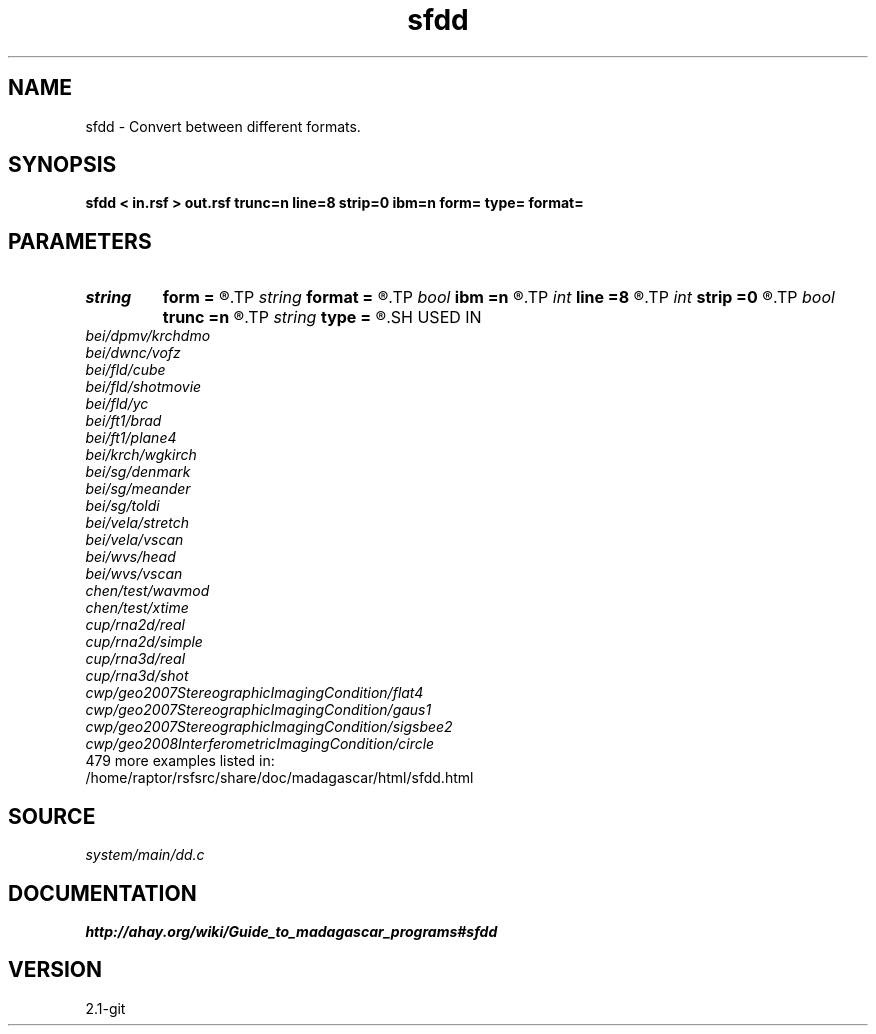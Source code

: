 .TH sfdd 1  "APRIL 2019" Madagascar "Madagascar Manuals"
.SH NAME
sfdd \- Convert between different formats. 
.SH SYNOPSIS
.B sfdd < in.rsf > out.rsf trunc=n line=8 strip=0 ibm=n form= type= format=
.SH PARAMETERS
.PD 0
.TP
.I string 
.B form
.B =
.R  	ascii, native, xdr
.TP
.I string 
.B format
.B =
.R  	Element format (for conversion to ASCII)
.TP
.I bool   
.B ibm
.B =n
.R  [y/n]	Special case - assume integers actually represent IBM floats
.TP
.I int    
.B line
.B =8
.R  	Number of numbers per line (for conversion to ASCII)
.TP
.I int    
.B strip
.B =0
.R  	If strip characters from format at the end of the line
.TP
.I bool   
.B trunc
.B =n
.R  [y/n]	Truncate or round to nearest when converting from float to int/short
.TP
.I string 
.B type
.B =
.R  	int, float, complex, short, long
.SH USED IN
.TP
.I bei/dpmv/krchdmo
.TP
.I bei/dwnc/vofz
.TP
.I bei/fld/cube
.TP
.I bei/fld/shotmovie
.TP
.I bei/fld/yc
.TP
.I bei/ft1/brad
.TP
.I bei/ft1/plane4
.TP
.I bei/krch/wgkirch
.TP
.I bei/sg/denmark
.TP
.I bei/sg/meander
.TP
.I bei/sg/toldi
.TP
.I bei/vela/stretch
.TP
.I bei/vela/vscan
.TP
.I bei/wvs/head
.TP
.I bei/wvs/vscan
.TP
.I chen/test/wavmod
.TP
.I chen/test/xtime
.TP
.I cup/rna2d/real
.TP
.I cup/rna2d/simple
.TP
.I cup/rna3d/real
.TP
.I cup/rna3d/shot
.TP
.I cwp/geo2007StereographicImagingCondition/flat4
.TP
.I cwp/geo2007StereographicImagingCondition/gaus1
.TP
.I cwp/geo2007StereographicImagingCondition/sigsbee2
.TP
.I cwp/geo2008InterferometricImagingCondition/circle
.TP
479 more examples listed in:
.TP
/home/raptor/rsfsrc/share/doc/madagascar/html/sfdd.html
.SH SOURCE
.I system/main/dd.c
.SH DOCUMENTATION
.BR http://ahay.org/wiki/Guide_to_madagascar_programs#sfdd
.SH VERSION
2.1-git

